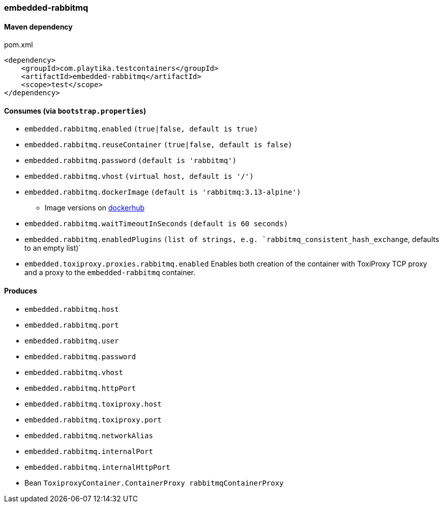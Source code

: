 === embedded-rabbitmq

==== Maven dependency

.pom.xml
[source,xml]
----
<dependency>
    <groupId>com.playtika.testcontainers</groupId>
    <artifactId>embedded-rabbitmq</artifactId>
    <scope>test</scope>
</dependency>
----

==== Consumes (via `bootstrap.properties`)

* `embedded.rabbitmq.enabled` `(true|false, default is true)`
* `embedded.rabbitmq.reuseContainer` `(true|false, default is false)`
* `embedded.rabbitmq.password` `(default is 'rabbitmq')`
* `embedded.rabbitmq.vhost` `(virtual host, default is '/')`
* `embedded.rabbitmq.dockerImage` `(default is 'rabbitmq:3.13-alpine')`
** Image versions on https://hub.docker.com/_/rabbitmq?tab=tags[dockerhub]
* `embedded.rabbitmq.waitTimeoutInSeconds` `(default is 60 seconds)`
* `embedded.rabbitmq.enabledPlugins` `(list of strings, e.g. `rabbitmq_consistent_hash_exchange`, defaults to an empty list)`
* `embedded.toxiproxy.proxies.rabbitmq.enabled` Enables both creation of the container with ToxiProxy TCP proxy and a proxy to the `embedded-rabbitmq` container.


==== Produces

* `embedded.rabbitmq.host`
* `embedded.rabbitmq.port`
* `embedded.rabbitmq.user`
* `embedded.rabbitmq.password`
* `embedded.rabbitmq.vhost`
* `embedded.rabbitmq.httpPort`
* `embedded.rabbitmq.toxiproxy.host`
* `embedded.rabbitmq.toxiproxy.port`
* `embedded.rabbitmq.networkAlias`
* `embedded.rabbitmq.internalPort`
* `embedded.rabbitmq.internalHttpPort`
* Bean `ToxiproxyContainer.ContainerProxy rabbitmqContainerProxy`

//TODO: example missing
